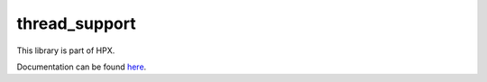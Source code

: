..
    Copyright (c) 2019 The STE||AR-Group

    SPDX-License-Identifier: BSL-1.0
    Distributed under the Boost Software License, Version 1.0. (See accompanying
    file LICENSE_1_0.txt or copy at http://www.boost.org/LICENSE_1_0.txt)

==============
thread_support
==============

This library is part of HPX.

Documentation can be found `here
<https://stellar-group.github.io/hpx-docs/latest/html/modules/thread_support/docs/index.html>`__.

